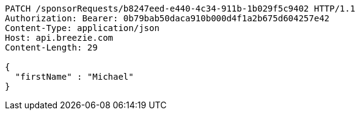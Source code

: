 [source,http,options="nowrap"]
----
PATCH /sponsorRequests/b8247eed-e440-4c34-911b-1b029f5c9402 HTTP/1.1
Authorization: Bearer: 0b79bab50daca910b000d4f1a2b675d604257e42
Content-Type: application/json
Host: api.breezie.com
Content-Length: 29

{
  "firstName" : "Michael"
}
----